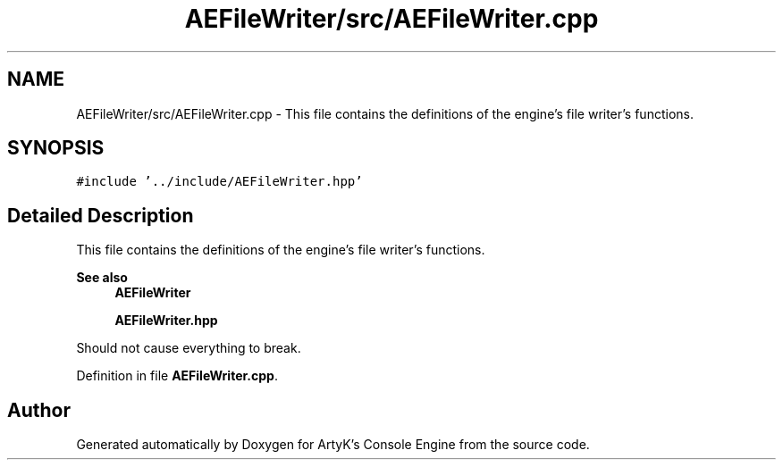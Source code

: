 .TH "AEFileWriter/src/AEFileWriter.cpp" 3 "Fri Jan 12 2024 01:10:12" "Version v0.0.8.5a" "ArtyK's Console Engine" \" -*- nroff -*-
.ad l
.nh
.SH NAME
AEFileWriter/src/AEFileWriter.cpp \- This file contains the definitions of the engine's file writer's functions\&.  

.SH SYNOPSIS
.br
.PP
\fC#include '\&.\&./include/AEFileWriter\&.hpp'\fP
.br

.SH "Detailed Description"
.PP 
This file contains the definitions of the engine's file writer's functions\&. 


.PP
\fBSee also\fP
.RS 4
\fBAEFileWriter\fP 
.PP
\fBAEFileWriter\&.hpp\fP
.RE
.PP
Should not cause everything to break\&. 
.PP
Definition in file \fBAEFileWriter\&.cpp\fP\&.
.SH "Author"
.PP 
Generated automatically by Doxygen for ArtyK's Console Engine from the source code\&.
